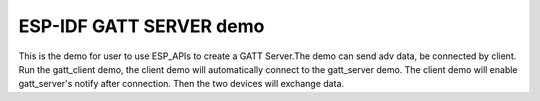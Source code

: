 ESP-IDF GATT SERVER demo
========================

This is the demo for user to use ESP_APIs to create a GATT Server.The demo can send adv data,
be connected by client. Run the gatt_client demo, the client demo will automatically connect
to the gatt_server demo. The client demo will enable gatt_server's notify after connection.
Then the two devices will exchange data.

